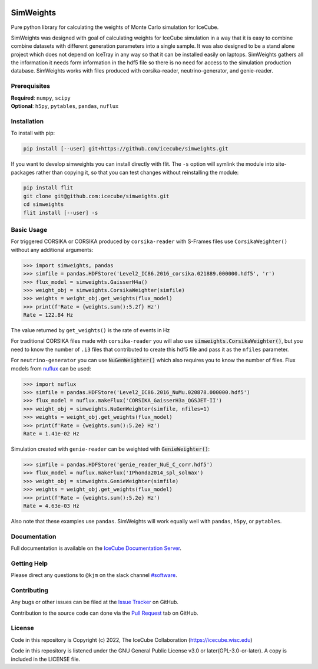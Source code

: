 
|tests| |docs| |codecov| |LICENSE|


.. |tests| image:: https://github.com/icecube/simweights/actions/workflows/unit_tests.yml/badge.svg?branch=main
  :target: https://github.com/icecube/simweights/actions/workflows/unit_tests.yml
.. |docs| image:: https://github.com/icecube/simweights/actions/workflows/build_docs.yaml/badge.svg?branch=main
  :target: https://docs.icecube.aq/simweights/main
.. |codecov| image:: https://codecov.io/gh/icecube/simweights/branch/main/graph/badge.svg?token=LQ20TAMY9C
  :target: https://codecov.io/gh/icecube/simweights
.. |LICENSE| image:: https://img.shields.io/badge/License-GPLv3-blue.svg
  :target: https://www.gnu.org/licenses/gpl-3.0

.. badge-break

==========
SimWeights
==========

Pure python library for calculating the weights of Monte Carlo simulation for IceCube.

SimWeights was designed with goal of calculating weights for IceCube simulation in a way that it
is easy to combine combine datasets with different generation parameters into a single sample.
It was also designed to be a stand alone project which does not depend on IceTray in any way so that it can
be installed easily on laptops. SimWeights gathers all the information it needs form information in the
hdf5 file so there is no need for access to the simulation production database. SimWeights works with
files produced with corsika-reader, neutrino-generator, and genie-reader.

.. doc-break

Prerequisites
=============

| **Required**: ``numpy``, ``scipy``
| **Optional**: ``h5py``, ``pytables``, ``pandas``, ``nuflux``

Installation
============

To install with pip:

.. code-block:: shell-session

  pip install [--user] git+https://github.com/icecube/simweights.git

If you want to develop simweights you can install directly with flit. 
The ``-s`` option will symlink the module into site-packages rather than copying it, 
so that you can test changes without reinstalling the module:

.. code-block:: shell-session

  pip install flit
  git clone git@github.com:icecube/simweights.git
  cd simweights
  flit install [--user] -s

Basic Usage
===========

For triggered CORSIKA or CORSIKA produced by ``corsika-reader`` with S-Frames files use
``CorsikaWeighter()`` without any additional arguments:

.. code-block:: python

  >>> import simweights, pandas
  >>> simfile = pandas.HDFStore('Level2_IC86.2016_corsika.021889.000000.hdf5', 'r')
  >>> flux_model = simweights.GaisserH4a()
  >>> weight_obj = simweights.CorsikaWeighter(simfile)
  >>> weights = weight_obj.get_weights(flux_model)
  >>> print(f'Rate = {weights.sum():5.2f} Hz')
  Rate = 122.84 Hz

The value returned by ``get_weights()`` is the rate of events in Hz

For traditional CORSIKA files made with ``corsika-reader`` you will also use 
:code:`simweights.CorsikaWeighter()`, but you need to know the number of ``.i3`` 
files that contributed to create this hdf5 file and pass it as the ``nfiles`` parameter.

For ``neutrino-generator`` you can use :code:`NuGenWeighter()` which also 
requires you to know the number of files. 
Flux models from `nuflux <https://github.com/icecube/nuflux>`_ can be used:

.. code-block:: python

  >>> import nuflux
  >>> simfile = pandas.HDFStore('Level2_IC86.2016_NuMu.020878.000000.hdf5')
  >>> flux_model = nuflux.makeFlux('CORSIKA_GaisserH3a_QGSJET-II')
  >>> weight_obj = simweights.NuGenWeighter(simfile, nfiles=1)
  >>> weights = weight_obj.get_weights(flux_model)
  >>> print(f'Rate = {weights.sum():5.2e} Hz')
  Rate = 1.41e-02 Hz

Simulation created with ``genie-reader`` can be weighted with :code:`GenieWeighter()`:

.. code-block:: python

  >>> simfile = pandas.HDFStore('genie_reader_NuE_C_corr.hdf5')
  >>> flux_model = nuflux.makeFlux('IPhonda2014_spl_solmax')
  >>> weight_obj = simweights.GenieWeighter(simfile)
  >>> weights = weight_obj.get_weights(flux_model)
  >>> print(f'Rate = {weights.sum():5.2e} Hz')
  Rate = 4.63e-03 Hz

Also note that these examples use ``pandas``. SimWeights will work equally well with
``pandas``, ``h5py``, or ``pytables``.

Documentation
=============

Full documentation is available on the 
`IceCube Documentation Server <https://docs.icecube.aq/simweights/main/>`_.

Getting Help
============

Please direct any questions to ``@kjm`` on the slack channel 
`#software <https://icecube-spno.slack.com/channels/software>`_.

Contributing
============

Any bugs or other issues can be filed at the 
`Issue Tracker <https://github.com/icecube/simweights/issues>`_ on GitHub.

Contribution to the source code can done via the 
`Pull Request <https://github.com/icecube/simweights/pulls>`_ tab on GitHub.

.. Contributors

License
=======

Code in this repository is Copyright (c) 2022, The IceCube Collaboration (https://icecube.wisc.edu)

Code in this repository is listened under the GNU General Public License v3.0 or later(GPL-3.0-or-later). A copy is included in the LICENSE file.
